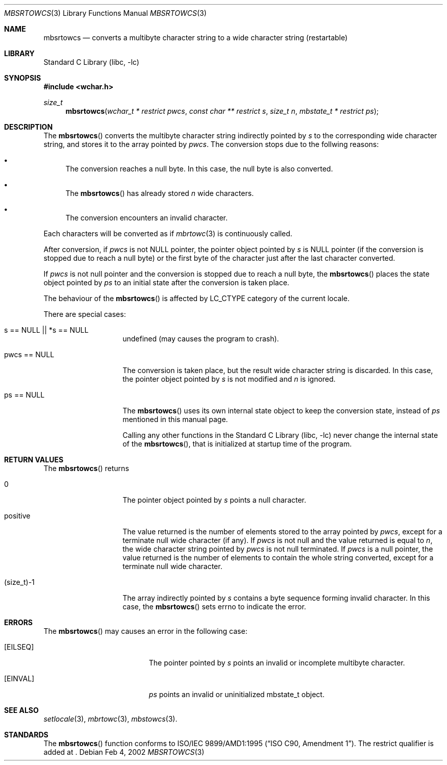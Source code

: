 .\" $NetBSD: mbsrtowcs.3,v 1.1 2002/03/18 06:00:26 tshiozak Exp $
.\"
.\" Copyright (c)2002 Citrus Project,
.\" All rights reserved.
.\"
.\" Redistribution and use in source and binary forms, with or without
.\" modification, are permitted provided that the following conditions
.\" are met:
.\" 1. Redistributions of source code must retain the above copyright
.\"    notice, this list of conditions and the following disclaimer.
.\" 2. Redistributions in binary form must reproduce the above copyright
.\"    notice, this list of conditions and the following disclaimer in the
.\"    documentation and/or other materials provided with the distribution.
.\"
.\" THIS SOFTWARE IS PROVIDED BY THE AUTHOR AND CONTRIBUTORS ``AS IS'' AND
.\" ANY EXPRESS OR IMPLIED WARRANTIES, INCLUDING, BUT NOT LIMITED TO, THE
.\" IMPLIED WARRANTIES OF MERCHANTABILITY AND FITNESS FOR A PARTICULAR PURPOSE
.\" ARE DISCLAIMED.  IN NO EVENT SHALL THE AUTHOR OR CONTRIBUTORS BE LIABLE
.\" FOR ANY DIRECT, INDIRECT, INCIDENTAL, SPECIAL, EXEMPLARY, OR CONSEQUENTIAL
.\" DAMAGES (INCLUDING, BUT NOT LIMITED TO, PROCUREMENT OF SUBSTITUTE GOODS
.\" OR SERVICES; LOSS OF USE, DATA, OR PROFITS; OR BUSINESS INTERRUPTION)
.\" HOWEVER CAUSED AND ON ANY THEORY OF LIABILITY, WHETHER IN CONTRACT, STRICT
.\" LIABILITY, OR TORT (INCLUDING NEGLIGENCE OR OTHERWISE) ARISING IN ANY WAY
.\" OUT OF THE USE OF THIS SOFTWARE, EVEN IF ADVISED OF THE POSSIBILITY OF
.\" SUCH DAMAGE.
.\"
.Dd Feb 4, 2002
.Dt MBSRTOWCS 3
.Os
.\" ----------------------------------------------------------------------
.Sh NAME
.Nm mbsrtowcs
.Nd converts a multibyte character string to a wide character string \
(restartable)
.\" ----------------------------------------------------------------------
.Sh LIBRARY
.Lb libc
.\" ----------------------------------------------------------------------
.Sh SYNOPSIS
.Fd #include <wchar.h>
.Ft size_t
.Fn mbsrtowcs "wchar_t * restrict pwcs" "const char ** restrict s" "size_t n" \
"mbstate_t * restrict ps"
.\" ----------------------------------------------------------------------
.Sh DESCRIPTION
The
.Fn mbsrtowcs
converts the multibyte character string indirectly pointed by
.Fa s
to the corresponding wide character string, and stores it to the
array pointed by
.Fa pwcs .
The conversion stops due to the follwing reasons:
.Bl -bullet
.It
The conversion reaches a null byte.
In this case, the null byte is also converted.
.It
The
.Fn mbsrtowcs
has already stored
.Fa n
wide characters.
.It
The conversion encounters an invalid character.
.El
.Pp
Each characters will be converted as if
.Xr mbrtowc 3
is continuously called.
.Pp
After conversion,
if
.Fa pwcs
is not NULL pointer,
the pointer object pointed by
.Fa s
is NULL pointer (if the conversion is stopped due to reach a null byte)
or the first byte of the character just after the last character converted.
.Pp
If
.Fa pwcs
is not null pointer and the conversion is stopped due to reach
a null byte, the
.Fn mbsrtowcs
places the state object pointed by
.Fa ps
to an initial state after the conversion is taken place.
.Pp
The behaviour of the
.Fn mbsrtowcs
is affected by LC_CTYPE category of the current locale.
.Pp
There are special cases:
.Bl -tag -width 012345678901
.It "s == NULL || *s == NULL"
undefined (may causes the program to crash).
.It "pwcs == NULL"
The conversion is taken place, but the result wide character string
is discarded.  In this case, the pointer object pointed by
.Fa s
is not modified and
.Fa n
is ignored.
.It "ps == NULL"
The
.Fn mbsrtowcs
uses its own internal state object to keep the conversion state,
instead of
.Fa ps
mentioned in this manual page.
.Pp
Calling any other functions in the
.Lb libc
never change the internal
state of the
.Fn mbsrtowcs ,
that is initialized at startup time of the program.
.El
.\" ----------------------------------------------------------------------
.Sh RETURN VALUES
The
.Fn mbsrtowcs
returns
.Bl -tag -width 012345678901
.It 0
The pointer object pointed by
.Fa s
points a null character.
.It positive
The value returned is the number of elements stored to the array pointed by
.Fa pwcs ,
except for a terminate null wide character (if any).
If
.Fa pwcs
is not null and the value returned is equal to
.Fa n ,
the wide character string pointed by
.Fa pwcs
is not null terminated.
If
.Fa pwcs
is a null pointer, the value returned is the number of elements to contain
the whole string converted, except for a terminate null wide character.
.It (size_t)-1
The array indirectly pointed by
.Fa s
contains a byte sequence forming invalid character.
In this case, the
.Fn mbsrtowcs
sets errno to indicate the error.
.El
.\" ----------------------------------------------------------------------
.Sh ERRORS
The
.Fn mbsrtowcs
may causes an error in the following case:
.Bl -tag -width Er
.It Bq Er EILSEQ
The pointer pointed by
.Fa s
points an invalid or incomplete multibyte character.
.It Bq Er EINVAL
.Fa ps
points an invalid or uninitialized mbstate_t object.
.El
.\" ----------------------------------------------------------------------
.Sh SEE ALSO
.Xr setlocale 3 ,
.Xr mbrtowc 3 ,
.Xr mbstowcs 3 .
.\" ----------------------------------------------------------------------
.Sh STANDARDS
The
.Fn mbsrtowcs
function conforms to
.St -isoC-amd1 .
The restrict qualifier is added at
.St -isoC99 .
